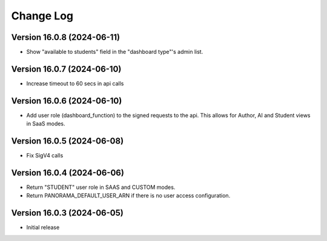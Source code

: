 Change Log
##########

..
   All enhancements and patches to panorama_openedx_backend will be documented
   in this file.  It adheres to the structure of https://keepachangelog.com/ ,
   but in reStructuredText instead of Markdown (for ease of incorporation into
   Sphinx documentation and the PyPI description).

   This project adheres to Semantic Versioning (https://semver.org/).

.. There should always be an "Version 16.0.3 (2024-06-05)" section for changes pending release.

Version 16.0.8 (2024-06-11)
**********

* Show "available to students" field in the "dashboard type"'s admin list.

Version 16.0.7 (2024-06-10)
**********

* Increase timeout to 60 secs in api calls

Version 16.0.6 (2024-06-10)
**********

* Add user role (dashboard_function) to the signed requests to the api.
  This allows for Author, AI and Student views in SaaS modes.

Version 16.0.5 (2024-06-08)
**********

* Fix SigV4 calls

Version 16.0.4 (2024-06-06)
**********

* Return "STUDENT" user role in SAAS and CUSTOM modes.
* Return PANORAMA_DEFAULT_USER_ARN if there is no user access configuration.

Version 16.0.3 (2024-06-05)
**********

* Initial release
